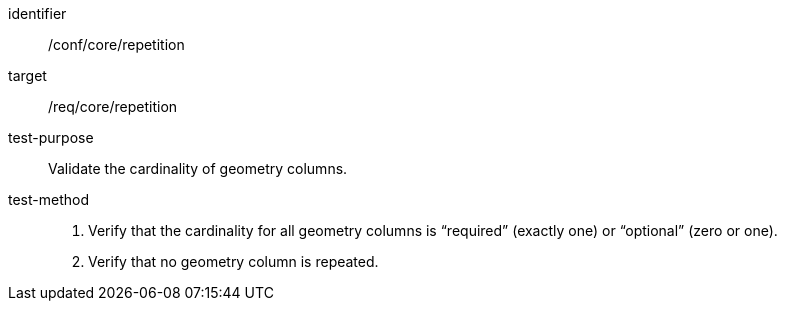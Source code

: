 
[abstract_test]
====
[%metadata]
identifier:: /conf/core/repetition
target:: /req/core/repetition
test-purpose:: Validate the cardinality of geometry columns.
test-method::
+
--
1. Verify that the cardinality for all geometry columns is “required” (exactly one) or “optional” (zero or one).

2. Verify that no geometry column is repeated.

--
====
